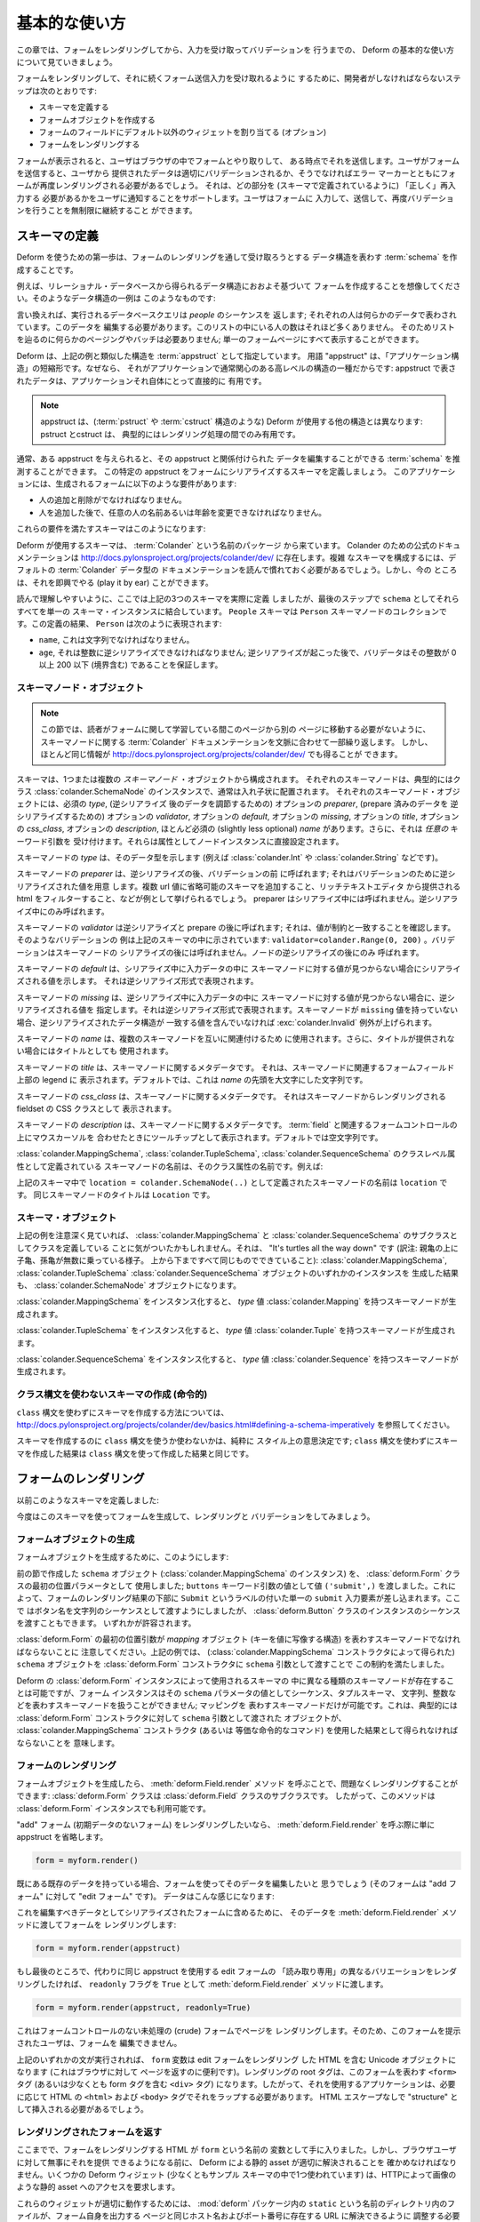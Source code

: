.. Basic Usage

基本的な使い方
==============

.. In this chapter, we'll walk through basic usage of Deform to render a
.. form, and capture and validate input.

この章では、フォームをレンダリングしてから、入力を受け取ってバリデーションを
行うまでの、 Deform の基本的な使い方について見ていきましょう。


.. The steps a developer must take to cause a form to be renderered and
.. subsequently be ready to accept form submission input are:

フォームをレンダリングして、それに続くフォーム送信入力を受け取れるように
するために、開発者がしなければならないステップは次のとおりです:


.. - Define a schema

.. - Create a form object.

.. - Assign non-default widgets to fields in the form (optional).

.. - Render the form.

- スキーマを定義する

- フォームオブジェクトを作成する

- フォームのフィールドにデフォルト以外のウィジェットを割り当てる (オプション)

- フォームをレンダリングする


.. Once the form is rendered, a user will interact with the form in his
.. browser, and some point, he will submit it.  When the user submits the
.. form, the data provided by the user will either validate properly, or
.. the form will need to be rerendered with error markers which help to
.. inform the user of which parts need to be filled in "properly" (as
.. defined by the schema).  We allow the user to continue filling in the
.. form, submitting, and revalidating indefinitely.

フォームが表示されると、ユーザはブラウザの中でフォームとやり取りして、
ある時点でそれを送信します。ユーザがフォームを送信すると、ユーザから
提供されたデータは適切にバリデーションされるか、そうでなければエラー
マーカーとともにフォームが再度レンダリングされる必要があるでしょう。
それは、どの部分を (スキーマで定義されているように) 「正しく」再入力する
必要があるかをユーザに通知することをサポートします。ユーザはフォームに
入力して、送信して、再度バリデーションを行うことを無制限に継続すること
ができます。


.. Defining A Schema

スキーマの定義
------------------

.. The first step to using Deform is to create a :term:`schema` which
.. represents the data structure you wish to be captured via a form
.. rendering.  

Deform を使うための第一歩は、フォームのレンダリングを通して受け取ろうとする
データ構造を表わす :term:`schema` を作成することです。


.. For example, let's imagine you want to create a form based roughly on
.. a data structure you'll obtain by reading data from a relational
.. database.  An example of such a data structure might look something
.. like this:

例えば、リレーショナル・データベースから得られるデータ構造におおよそ基づいて
フォームを作成することを想像してください。そのようなデータ構造の一例は
このようなものです:


.. code-block:: python
   :linenos:

   [
   {
    'name':'keith',
    'age':20,
   },
   {
    'name':'fred',
    'age':23,
   },
   ]


.. In other words, the database query we make returns a sequence of
.. *people*; each person is represented by some data.  We need to edit
.. this data.  There won't be many people in this list, so we don't need
.. any sort of paging or batching to make our way through the list; we
.. can display it all on one form page.

言い換えれば、実行されるデータベースクエリは *people* のシーケンスを
返します; それぞれの人は何らかのデータで表わされています。このデータを
編集する必要があります。このリストの中にいる人の数はそれほど多くありません。
そのためリストを辿るのに何らかのページングやバッチは必要ありません;
単一のフォームページにすべて表示することができます。


.. Deform designates a structure akin to the example above as an
.. :term:`appstruct`.  The term "appstruct" is shorthand for "application
.. structure", because it's the kind of high-level structure that an
.. application usually cares about: the data present in an appstruct is
.. useful directly to an application itself.

Deform は、上記の例と類似した構造を :term:`appstruct` として指定しています。
用語 "appstruct" は、「アプリケーション構造」の短縮形です。なぜなら、
それがアプリケーションで通常関心のある高レベルの構造の一種だからです:
appstruct で表されたデータは、アプリケーションそれ自体にとって直接的に
有用です。


.. .. note:: An appstruct differs from other structures that Deform uses
..    (such as :term:`pstruct` and :term:`cstruct` structures): pstructs
..    and cstructs are typically only useful during intermediate parts of
..    the rendering process.

.. note::

   appstruct は、(:term:`pstruct` や :term:`cstruct` 構造のような)
   Deform が使用する他の構造とは異なります: pstruct とcstruct は、
   典型的にはレンダリング処理の間でのみ有用です。


.. Usually, given some appstruct, you can divine a :term:`schema` that
.. would allow you to edit the data related to the appstruct.  Let's
.. define a schema which will attempt to serialize this particular
.. appstruct to a form.  Our application has these requirements of the
.. resulting form:

通常、ある appstruct を与えられると、その appstruct と関係付けられた
データを編集することができる :term:`schema` を推測することができます。
この特定の appstruct をフォームにシリアライズするスキーマを定義しましょう。
このアプリケーションには、生成されるフォームに以下のような要件があります:


.. - It must be possible to add and remove a person.

.. - It must be possible to change any person's name or age after they've
..   been added.

- 人の追加と削除がでなければなりません。

- 人を追加した後で、任意の人の名前あるいは年齢を変更できなければなりません。



.. Here's a schema that will help us meet those requirements:

これらの要件を満たすスキーマはこのようになります:


.. code-block:: python
   :linenos:

   import colander

   class Person(colander.MappingSchema):
       name = colander.SchemaNode(colander.String())
       age = colander.SchemaNode(colander.Integer(),
                                 validator=colander.Range(0, 200))

   class People(colander.SequenceSchema):
       person = Person()

   class Schema(colander.MappingSchema):
       people = People()

   schema = Schema()

       
.. The schemas used by Deform come from a package named :term:`Colander`.  The
.. canonical documentation for Colander exists at
.. http://docs.pylonsproject.org/projects/colander/dev/ .  To compose complex
.. schemas, you'll need to read it to get comfy with the documentation of the
.. default Colander data types.  But for now, we can play it by ear.

Deform が使用するスキーマは、 :term:`Colander` という名前のパッケージ
から来ています。 Colander のための公式のドキュメンテーションは
http://docs.pylonsproject.org/projects/colander/dev/ に存在します。複雑
なスキーマを構成するには、デフォルトの :term:`Colander` データ型の
ドキュメンテーションを読んで慣れておく必要があるでしょう。しかし、今の
ところは、それを即興でやる (play it by ear) ことができます。


.. For ease of reading, we've actually defined *three* schemas above, but
.. we coalesce them all into a single schema instance as ``schema`` in
.. the last step.  A ``People`` schema is a collection of ``Person``
.. schema nodes.  As the result of our definitions, a ``Person``
.. represents:

読んで理解しやすいように、ここでは上記の3つのスキーマを実際に定義
しましたが、最後のステップで ``schema`` としてそれらすべてを単一の
スキーマ・インスタンスに結合しています。 ``People`` スキーマは
``Person`` スキーマノードのコレクションです。この定義の結果、
``Person`` は次のように表現されます:


.. - A ``name``, which must be a string.

.. - An ``age``, which must be deserializable to an integer; after
..   deserialization happens, a validator ensures that the integer is
..   between 0 and 200 inclusive.

- ``name``, これは文字列でなければなりません。

- ``age``, それは整数に逆シリアライズできなければなりません;
  逆シリアライズが起こった後で、バリデータはその整数が 0 以上 200 以下
  (境界含む) であることを保証します。


.. Schema Node Objects

スキーマノード・オブジェクト
~~~~~~~~~~~~~~~~~~~~~~~~~~~~

.. .. note:: This section repeats and contextualizes the :term:`Colander`
..    documentation about schema nodes in order to prevent you from
..    needing to switch away from this page to another while trying to
..    learn about forms.  But you can also get much the same information
..    at http://docs.pylonsproject.org/projects/colander/dev/

.. note::

   この節では、読者がフォームに関して学習している間このページから別の
   ページに移動する必要がないように、スキーマノードに関する
   :term:`Colander` ドキュメンテーションを文脈に合わせて一部繰り返します。
   しかし、ほとんど同じ情報が
   http://docs.pylonsproject.org/projects/colander/dev/ でも得ることが
   できます。


.. A schema is composed of one or more *schema node* objects, each typically of
.. the class :class:`colander.SchemaNode`, usually in a nested arrangement.
.. Each schema node object has a required *type*, an optional *preparer*
.. for adjusting data after deserialization, an optional
.. *validator* for deserialized prepared data, an optional *default*, an
.. optional *missing*, an optional *title*, an optinal *css_class*, an optional
.. *description*, and a slightly less optional *name*.  It also accepts
.. *arbitrary* keyword arguments, which are attached directly as attributes to the
.. node instance.

スキーマは、1つまたは複数の *スキーマノード* ・オブジェクトから構成されます。
それぞれのスキーマノードは、典型的にはクラス
:class:`colander.SchemaNode` のインスタンスで、通常は入れ子状に配置されます。
それぞれのスキーマノード・オブジェクトには、必須の *type*, (逆シリアライズ
後のデータを調節するための) オプションの *preparer*, (prepare 済みのデータを
逆シリアライズするための) オプションの *validator*, オプションの
*default*, オプションの *missing*, オプションの *title*, オプションの
*css_class*, オプションの *description*,  ほとんど必須の (slightly less
optional) *name* があります。さらに、それは *任意の* キーワード引数を
受け付けます。それらは属性としてノードインスタンスに直接設定されます。


.. The *type* of a schema node indicates its data type (such as
.. :class:`colander.Int` or :class:`colander.String`).

スキーマノードの *type* は、そのデータ型を示します (例えば
:class:`colander.Int` や :class:`colander.String` などです)。


.. The *preparer* of a schema node is called after
.. deserialization but before validation; it prepares a deserialized
.. value for validation. Examples would be to prepend schemes that may be
.. missing on url values or to filter html provided by a rich text
.. editor. A preparer is not called during serialization, only during
.. deserialization.

スキーマノードの *preparer* は、逆シリアライズの後、バリデーションの前
に呼ばれます; それはバリデーションのために逆シリアライズされた値を用意
します。複数 url 値に省略可能のスキーマを追加すること、リッチテキストエディタ
から提供される html をフィルターすること、などが例として挙げられるでしょう。
preparer はシリアライズ中には呼ばれません。逆シリアライズ中にのみ呼ばれます。


.. The *validator* of a schema node is called after deserialization and
.. preparation ; it makes sure the value matches a constraint.  An example of
.. such a validator is provided in the schema above:
.. ``validator=colander.Range(0, 200)``.  A validator is not called after
.. schema node serialization, only after node deserialization.

スキーマノードの *validator* は逆シリアライズと prepare の後に呼ばれます;
それは、値が制約と一致することを確認します。そのようなバリデーションの
例は上記のスキーマの中に示されています:
``validator=colander.Range(0, 200)`` 。バリデーションはスキーマノードの
シリアライズの後には呼ばれません。ノードの逆シリアライズの後にのみ
呼ばれます。


.. The *default* of a schema node indicates the value to be serialized if
.. a value for the schema node is not found in the input data during
.. serialization.  It should be the deserialized representation.

スキーマノードの *default* は、シリアライズ中に入力データの中に
スキーマノードに対する値が見つからない場合にシリアライズされる値を示します。
それは逆シリアライズ形式で表現されます。


.. The *missing* of a schema node indicates the value to be deserialized
.. if a value for the schema node is not found in the input data during
.. deserialization.  It should be the deserialized representation.  If a
.. schema node does not have a ``missing`` value, a
.. :exc:`colander.Invalid` exception will be raised if the data structure
.. being deserialized does not contain a matching value.

スキーマノードの *missing* は、逆シリアライズ中に入力データの中に
スキーマノードに対する値が見つからない場合に、逆シリアライズされる値を
指定します。それは逆シリアライズ形式で表現されます。スキーマノードが
``missing`` 値を持っていない場合、逆シリアライズされたデータ構造が
一致する値を含んでいなければ :exc:`colander.Invalid` 例外が上げられます。


.. The *name* of a schema node is used to relate schema nodes to each
.. other.  It is also used as the title if a title is not provided.

スキーマノードの *name* は、複数のスキーマノードを互いに関連付けるため
に使用されます。さらに、タイトルが提供されない場合にはタイトルとしても
使用されます。


.. The *title* of a schema node is metadata about a schema node.  It
.. shows up in the legend above the form field(s) related to the schema
.. node.  By default, it is a capitalization of the *name*.

スキーマノードの *title* は、スキーマノードに関するメタデータです。
それは、スキーマノードに関連するフォームフィールド上部の legend に
表示されます。デフォルトでは、これは *name* の先頭を大文字にした文字列です。


.. The *css_class* of a schema node is metadata about a schema node. It shows up
.. as a CSS class on the fieldset, which is rendered from the schema node.

スキーマノードの *css_class* は、スキーマノードに関するメタデータです。
それはスキーマノードからレンダリングされる fieldset の CSS クラスとして
表示されます。


.. The *description* of a schema node is metadata about a schema node.
.. It shows up as a tooltip when someone hovers over the form control(s)
.. related to a :term:`field`.  By default, it is empty.

スキーマノードの *description* は、スキーマノードに関するメタデータです。
:term:`field` と関連するフォームコントロールの上にマウスカーソルを
合わせたときにツールチップとして表示されます。デフォルトでは空文字列です。


.. The name of a schema node that is introduced as a class-level
.. attribute of a :class:`colander.MappingSchema`,
.. :class:`colander.TupleSchema` or a :class:`colander.SequenceSchema` is
.. its class attribute name.  For example:

:class:`colander.MappingSchema`, :class:`colander.TupleSchema`,
:class:`colander.SequenceSchema` のクラスレベル属性として定義されている
スキーマノードの名前は、そのクラス属性の名前です。例えば:


.. code-block:: python
   :linenos:

   import colander

   class Phone(colander.MappingSchema):
       location = colander.SchemaNode(colander.String(), 
                                      validator=colander.OneOf(['home','work']))
       number = colander.SchemaNode(colander.String())


.. The name of the schema node defined via ``location =
.. colander.SchemaNode(..)`` within the schema above is ``location``.
.. The title of the same schema node is ``Location``.

上記のスキーマ中で ``location = colander.SchemaNode(..)``
として定義されたスキーマノードの名前は ``location`` です。
同じスキーマノードのタイトルは ``Location`` です。


.. Schema Objects

スキーマ・オブジェクト
~~~~~~~~~~~~~~~~~~~~~~

.. In the examples above, if you've been paying attention, you'll have
.. noticed that we're defining classes which subclass from
.. :class:`colander.MappingSchema`, and :class:`colander.SequenceSchema`.
.. It's turtles all the way down: the result of creating an instance of
.. any of :class:`colander.MappingSchema`, :class:`colander.TupleSchema`
.. or :class:`colander.SequenceSchema` object is *also* a
.. :class:`colander.SchemaNode` object.

上記の例を注意深く見ていれば、 :class:`colander.MappingSchema` と
:class:`colander.SequenceSchema` のサブクラスとしてクラスを定義している
ことに気がついたかもしれません。それは、 "It's turtles all the way down"
です (訳注: 親亀の上に子亀、孫亀が無数に乗っている様子。
上から下まですべて同じものでできていること):
:class:`colander.MappingSchema`, :class:`colander.TupleSchema`
:class:`colander.SequenceSchema` オブジェクトのいずれかのインスタンスを
生成した結果も、 :class:`colander.SchemaNode` オブジェクトになります。


.. Instantiating a :class:`colander.MappingSchema` creates a schema node
.. which has a *type* value of :class:`colander.Mapping`.

:class:`colander.MappingSchema` をインスタンス化すると、
*type* 値 :class:`colander.Mapping` を持つスキーマノードが生成されます。


.. Instantiating a :class:`colander.TupleSchema` creates a schema node
.. which has a *type* value of :class:`colander.Tuple`.

:class:`colander.TupleSchema` をインスタンス化すると、
*type* 値 :class:`colander.Tuple` を持つスキーマノードが生成されます。


.. Instantiating a :class:`colander.SequenceSchema` creates a schema node
.. which has a *type* value of :class:`colander.Sequence`.

:class:`colander.SequenceSchema` をインスタンス化すると、
*type* 値 :class:`colander.Sequence` を持つスキーマノードが生成されます。


.. Creating Schemas Without Using a Class Statement (Imperatively)

クラス構文を使わないスキーマの作成 (命令的)
~~~~~~~~~~~~~~~~~~~~~~~~~~~~~~~~~~~~~~~~~~~~~~~~~~~~~~~~~~~~~~~

.. See
.. http://docs.pylonsproject.org/projects/colander/dev/basics.html#defining-a-schema-imperatively
.. for information about how to create schemas without using a ``class``
.. statement.

``class`` 構文を使わずにスキーマを作成する方法については、
http://docs.pylonsproject.org/projects/colander/dev/basics.html#defining-a-schema-imperatively
を参照してください。


.. Creating a schema with or without ``class`` statements is purely a
.. style decision; the outcome of creating a schema without ``class``
.. statements is the same as creating one with ``class`` statements.

スキーマを作成するのに ``class`` 構文を使うか使わないかは、純粋に
スタイル上の意思決定です; ``class`` 構文を使わずにスキーマを作成した結果は
``class`` 構文を使って作成した結果と同じです。


.. Rendering a Form

フォームのレンダリング
----------------------

.. Earlier we defined a schema:

以前このようなスキーマを定義しました:


.. code-block:: python
   :linenos:

   import colander

   class Person(colander.MappingSchema):
       name = colander.SchemaNode(colander.String())
       age = colander.SchemaNode(colander.Integer(),
                                 validator=colander.Range(0, 200))

   class People(colander.SequenceSchema):
       person = Person()

   class Schema(colander.MappingSchema):
       people = People()

   schema = Schema()


.. Let's now use this schema to create, render and validate a form.

今度はこのスキーマを使ってフォームを生成して、レンダリングと
バリデーションをしてみましょう。


.. Creating a Form Object

.. _creating_a_form:

フォームオブジェクトの生成
~~~~~~~~~~~~~~~~~~~~~~~~~~

.. To create a form object, we do this:

フォームオブジェクトを生成するために、このようにします:


.. code-block:: python
   :linenos:

   from deform import Form
   myform = Form(schema, buttons=('submit',))


.. We used the ``schema`` object (an instance of
.. :class:`colander.MappingSchema`) we created in the previous section as
.. the first positional parameter to the :class:`deform.Form` class; we
.. passed the value ``('submit',)`` as the value of the ``buttons``
.. keyword argument.  This will cause a single ``submit`` input element
.. labeled ``Submit`` to be injected at the bottom of the form rendering.
.. We chose to pass in the button names as a sequence of strings, but we
.. could have also passed a sequence of instances of the
.. :class:`deform.Button` class.  Either is permissible.

前の節で作成した ``schema`` オブジェクト (:class:`colander.MappingSchema`
のインスタンス) を、 :class:`deform.Form` クラスの最初の位置パラメータとして
使用しました; ``buttons`` キーワード引数の値として値 ``('submit',)``
を渡しました。これによって、フォームのレンダリング結果の下部に ``Submit``
というラベルの付いた単一の ``submit`` 入力要素が差し込まれます。ここで
はボタン名を文字列のシーケンスとして渡すようにしましたが、
:class:`deform.Button` クラスのインスタンスのシーケンスを渡すこともできます。
いずれかが許容されます。


.. Note that the first positional argument to :class:`deform.Form` must
.. be a schema node representing a *mapping* object (a structure which
.. maps a key to a value).  We satisfied this constraint above by passing
.. our ``schema`` object, which we obtained via the
.. :class:`colander.MappingSchema` constructor, as the ``schema``
.. argument to the :class:`deform.Form` constructor

:class:`deform.Form` の最初の位置引数が *mapping* オブジェクト
(キーを値に写像する構造) を表わすスキーマノードでなければならないことに
注意してください。上記の例では、 (:class:`colander.MappingSchema`
コンストラクタによって得られた) ``schema`` オブジェクトを
:class:`deform.Form` コンストラクタに ``schema`` 引数として渡すことで
この制約を満たしました。


.. Although different kinds of schema nodes can be present in a schema
.. used by a Deform :class:`deform.Form` instance, a form instance cannot
.. deal with a schema node representing a sequence, a tuple schema, a
.. string, an integer, etc. as the value of its ``schema`` parameter;
.. only a schema node representing a mapping is permissible.  This
.. typically means that the object passed as the ``schema`` argument to a
.. :class:`deform.Form` constructor must be obtained as the result of
.. using the :class:`colander.MappingSchema` constructor (or the
.. equivalent imperative spelling).

Deform の :class:`deform.Form` インスタンスによって使用されるスキーマの
中に異なる種類のスキーマノードが存在することは可能ですが、フォーム
インスタンスはその ``schema`` パラメータの値としてシーケンス、タプルスキーマ、
文字列、整数などを表わすスキーマノードを扱うことができません; マッピングを
表わすスキーマノードだけが可能です。これは、典型的には
:class:`deform.Form` コンストラクタに対して ``schema`` 引数として渡された
オブジェクトが、 :class:`colander.MappingSchema` コンストラクタ (あるいは
等価な命令的なコマンド) を使用した結果として得られなければならないことを
意味します。


.. Rendering the Form

フォームのレンダリング
~~~~~~~~~~~~~~~~~~~~~~

.. Once we've created a Form object, we can render it without issue by
.. calling the :meth:`deform.Field.render` method: the
.. :class:`deform.Form` class is a subclass of the :class:`deform.Field`
.. class, so this method is available to a :class:`deform.Form` instance.

フォームオブジェクトを生成したら、 :meth:`deform.Field.render` メソッド
を呼ぶことで、問題なくレンダリングすることができます:
:class:`deform.Form` クラスは :class:`deform.Field` クラスのサブクラスです。
したがって、このメソッドは :class:`deform.Form` インスタンスでも利用可能です。


.. If we wanted to render an "add" form (a form without initial
.. data), we'd just omit the appstruct while calling
.. :meth:`deform.Field.render`.

"add" フォーム (初期データのないフォーム) をレンダリングしたいなら、
:meth:`deform.Field.render` を呼ぶ際に単に appstruct を省略します。


.. code-block:: python

   form = myform.render()


.. If we have some existing data already that we'd like to edit using the
.. form (the form is an "edit form" as opposed to an "add form").  That
.. data might look like this:

既にある既存のデータを持っている場合、フォームを使ってそのデータを編集したいと
思うでしょう (そのフォームは "add フォーム" に対して "edit フォーム" です)。
データはこんな感じになります:


.. code-block:: python
   :linenos:

    appstruct = [
        {
            'name':'keith',
            'age':20,
            },
        {
            'name':'fred',
            'age':23,
            },
        ]


.. To inject it into the serialized form as the data to be edited, we'd
.. pass it in to the :meth:`deform.Field.render` method to get a form
.. rendering:

これを編集すべきデータとしてシリアライズされたフォームに含めるために、
そのデータを :meth:`deform.Field.render` メソッドに渡してフォームを
レンダリングします:


.. code-block:: python

   form = myform.render(appstruct)


.. If, finally, instead we wanted to render a "read-only" variant of an edit form
.. using the same appstruct, we'd pass the ``readonly`` flag as ``True``
.. to the :meth:`deform.Field.render` method.

もし最後のところで、代わりに同じ appstruct を使用する edit フォームの
「読み取り専用」の異なるバリエーションをレンダリングしたければ、 ``readonly``
フラグを ``True`` として :meth:`deform.Field.render` メソッドに渡します。


.. code-block:: python

   form = myform.render(appstruct, readonly=True)


.. This would cause a page to be rendered in a crude form without any
.. form controls, so the user it's presented to cannot edit it.

これはフォームコントロールのない未処理の (crude) フォームでページを
レンダリングします。そのため、このフォームを提示されたユーザは、フォームを
編集できません。


.. Once any of the above statements runs, the ``form`` variable is now a
.. Unicode object containing an HTML rendering of the edit form, useful
.. for serving out to a browser.  The root tag of the rendering will be
.. the ``<form>`` tag representing this form (or at least a ``<div>`` tag
.. that contains this form tag), so the application using it will need to
.. wrap it in HTML ``<html>`` and ``<body>`` tags as necessary.  It will
.. need to be inserted as "structure" without any HTML escaping.

上記のいずれかの文が実行されれば、 ``form`` 変数は edit フォームをレンダリング
した HTML を含む Unicode オブジェクトになります (これはブラウザに対して
ページを返すのに便利です)。レンダリングの root タグは、このフォームを表わす
``<form>`` タグ (あるいは少なくとも form タグを含む ``<div>`` タグ)
になります。したがって、それを使用するアプリケーションは、必要に応じて
HTML の ``<html>`` および ``<body>`` タグでそれをラップする必要があります。
HTML エスケープなしで "structure" として挿入される必要があるでしょう。


.. Serving up the Rendered Form

.. _serving_up_the_rendered_form:

レンダリングされたフォームを返す
~~~~~~~~~~~~~~~~~~~~~~~~~~~~~~~~

.. We now have an HTML rendering of a form as the variable named
.. ``form``.  But before we can serve it up successfully to a browser
.. user, we have to make sure that static resources used by Deform can be
.. resolved properly. Some Deform widgets (including at least one we've
.. implied in our sample schema) require access to static resources such
.. as images via HTTP.

ここまでで、フォームをレンダリングする HTML が ``form`` という名前の
変数として手に入りました。しかし、ブラウザユーザに対して無事にそれを提供
できるようになる前に、 Deform による静的 asset が適切に解決されることを
確かめなければなりません。いくつかの Deform ウィジェット (少なくともサンプル
スキーマの中で1つ使われています) は、HTTPによって画像のような静的 asset
へのアクセスを要求します。


.. For these widgets to work properly, we'll need to arrange that files
.. in the directory named ``static`` within the :mod:`deform` package can
.. be resolved via a URL which lives at the same hostname and port number
.. as the page which serves up the form itself.  For example, the URL
.. ``/static/css/form.css`` should be willing to return the
.. ``form.css`` CSS file in the ``static/css`` directory in the
.. :mod:`deform` package as ``text/css`` content and return 
.. ``/static/scripts/deform.js`` as``text/javascript`` content.  
.. How you arrange to do this is dependent on
.. your web framework.  It's done in :mod:`pyramid` imperative
.. configuration via:

これらのウィジェットが適切に動作するためには、 :mod:`deform` パッケージ内の
``static`` という名前のディレクトリ内のファイルが、フォーム自身を出力する
ページと同じホスト名およびポート番号に存在する URL に解決できるように
調整する必要があります。例えば、URL ``/static/css/form.css`` は
:mod:`deform` パッケージの ``static/css`` ディレクトリ内にある
``form.css`` CSS ファイルを ``text/css`` コンテンツとして返す必要があり、
同様に ``/static/scripts/deform.js`` を ``text/javascript`` コンテンツ
として返す必要があります。これをどのように行うかは使用しているウェブ
フレームワークに依存します。 :mod:`pyramid` の命令的な設定の場合は、
以下のように行われます:


.. code-block:: python

  config = Configurator(...)
  ...
  config.add_static_view('static', 'deform:static')
  ...


.. Your web framework will use a different mechanism to offer up static
.. files.

他のウェブフレームワークでは、静的ファイルを返すのに異なるメカニズムを
使用するでしょう。


.. Some of the more important files in the set of JavaScript, CSS files,
.. and images present in the ``static`` directory of the :mod:`deform`
.. package are the following:

:mod:`deform` パッケージの ``static`` ディレクトリにある JavaScript と
CSS ファイルと画像の中で、いくつかの重要なファイルは以下の通りです:


.. ``static/scripts/jquery-1.4.2.min.js``
..   A local copy of the JQuery javascript library, used by widgets and
..   other JavaScript files.

``static/scripts/jquery-1.4.2.min.js``
  jQuery javascript ライブラリのローカルコピー。ウィジェットと他の
  JavaScript ファイルによって使用されます。


.. ``static/scripts/deform.js``
..   A JavaScript library which should be loaded by any template which
..   injects a rendered Deform form.

``static/scripts/deform.js``
  Deform フォームをレンダリングするすべてのテンプレートでロードしなければ
  ならない JavaScript ライブラリ。


.. ``static/css/form.css``
..   CSS related to form element renderings.

``static/css/form.css``
  フォーム要素のレンダリングに関係する CSS 。


.. Each of these libraries should be included in the ``<head>`` tag of a
.. page which renders a Deform form, e.g.:

これらのライブラリそれぞれは、 Deform フォームをレンダリングするページの
``<head>`` タグに含まれているはずです。例えば:


.. code-block:: xml
   :linenos:

   <head>
     <title>
       Deform Demo Site
     </title>
     <!-- Meta Tags -->
     <meta http-equiv="Content-Type" content="text/html; charset=utf-8" />
     <!-- CSS -->
     <link rel="stylesheet" href="/static/css/form.css" type="text/css" />
     <!-- JavaScript -->
     <script type="text/javascript"
             src="/static/scripts/jquery-1.4.2.min.js"></script> 
     <script type="text/javascript"
             src="/static/scripts/deform.js"></script>
   </head>


.. The :meth:`deform.field.get_widget_resources` method can be used to
.. tell you which ``static`` directory-relative files are required by a
.. particular form rendering, so that you can inject only the ones
.. necessary into the page rendering.

:meth:`deform.field.get_widget_resources` メソッドは、 ``static``
ディレクトリからの相対パスでどのファイルが特定のフォームレンダリングに
よって必要とされるかを知るために使用することができます。
その結果、ページのレンダリングに必要なものだけを含めることができます。


.. The JavaScript function ``deform.load()`` *must* be called by the HTML
.. page (usually in a script tag near the end of the page, ala
.. ``<script..>deform.load()</script>``) which renders a Deform form in
.. order for widgets which use JavaScript to do proper event and behavior
.. binding.  If this function is not called, built-in widgets which use
.. JavaScript will not function properly.  For example, you might include
.. this within the body of the rendered page near its end:

JavaScript を使用するウィジェットが適切なイベントと振る舞いのバインディング
を行うために、 Deform フォームをレンダリングする HTML ページで
JavaScript 関数 ``deform.load()`` を (通常はページの最後の方で
``<script..>deform.load()</script>`` のようにして script タグの中で)
*必ず* 呼び出す必要があります。この関数が呼ばれなければ、 JavaScript を
使用する内蔵のウィジェットは正常に機能しません。例えば、レンダリング
されたページの body 内の最後の方に、これがインクルードされます:


.. code-block:: xml
   :linenos:

   <script type="text/javascript">
      deform.load()
   </script>


.. As above, the head should also contain a ``<meta>`` tag which names a
.. ``utf-8`` charset in a ``Content-Type`` http-equiv.  This is a sane
.. setting for most systems.

上記のように、 head はさらに ``Content-Type`` http-equiv に
``utf-8`` charset を指定する ``<meta>`` タグを含む必要があります。
これは、ほとんどのシステムのための良識的な設定です。


.. Validating a Form Submission

フォーム送信のバリデーション
----------------------------

.. Once the user seen the form and has chewed on its inputs a bit, he
.. will eventually submit the form.  When he submits it, the logic you
.. use to deal with the form validation must do a few things:

フォームが表示され、ユーザがある程度の時間をかけて (chew a bit) 入力を
終えたら、ユーザはやがてフォームを送信するでしょう。フォームが送信された
時に、フォームバリデーションを扱うために使用されるロジックはいくつかの
ことをしなければなりません:


.. - It must detect that a submit button was clicked.

- submit ボタンがクリックされたことを検知する。


.. - It must obtain the list of :term:`form controls` from the form POST
..   data.

- フォーム POST データから :term:`form controls` のリストを得る。


.. - It must call the :meth:`deform.Form.validate` method with the list
..   of form controls.

- フォームコントロールのリストと共に :meth:`deform.Form.validate` メソッド
  を呼び出す。


.. - It must be willing to catch a :exc:`deform.ValidationFailure`
..   exception and rerender the form if there were validation errors.

- バリデーションエラーがあった場合、 :exc:`deform.ValidationFailure`
  例外を捕捉して、再度フォームをレンダリングする。


.. For example, using the :term:`WebOb` API for the above tasks, and the
.. ``form`` object we created earlier, such a dance might look like this:

例えば、上記のタスクのために :term:`WebOb` API を使い、以前に作成した
``form`` オブジェクトを使うと、そのようなダンスはこんな感じになります:


.. code-block:: python
   :linenos:

   if 'submit' in request.POST: # detect that the submit button was clicked

       controls = request.POST.items() # get the form controls

       try:
           appstruct = myform.validate(controls)  # call validate
       except ValidationFailure, e: # catch the exception
           return {'form':e.render()} # re-render the form with an exception

       # the form submission succeeded, we have the data
       return {'form':None, 'appstruct':appstruct}


.. The above set of statements is the sort of logic every web app that
.. uses Deform must do.  If the validation stage does not fail, a
.. variable named ``appstruct`` will exist with the data serialized from
.. the form to be used in your application.  Otherwise the form will be
.. rerendered.

上記の一連の文は Deform を使用するすべてのウェブアプリが行わなければ
ならない種類のロジックです。バリデーション段階で失敗しなければ、フォーム
からシリアライズされたデータで ``appstruct`` という名前の変数が作られ、
アプリケーションの中で使用できるようになります。そうでなければ、フォーム
は再度レンダリングされます。


.. Note that by default, when any form submit button is clicked, the form
.. will send a post request to the same URL which rendered the form.
.. This can be changed by passing a different ``action`` to the
.. :class:`deform.Form` constructor.

デフォルトでは、あるフォームの送信ボタンがクリックされた時に、その
フォームと同じ URL に post リクエストが送られることに注意してください。
これは :class:`deform.Form` コンストラクタに異なる ``action`` を渡す
ことで変更できます。


.. Seeing it In Action

動作中のデモ
-------------------

.. To see an "add form" in action that follows the schema in this
.. chapter, visit `http://deformdemo.repoze.org/sequence_of_mappings/
.. <http://deformdemo.repoze.org/sequence_of_mappings/>`_.

この章のスキーマに従う "add フォーム" が実際に動作している状態を見るため、
`http://deformdemo.repoze.org/sequence_of_mappings/
<http://deformdemo.repoze.org/sequence_of_mappings/>`_
を訪れてください。


.. To see a "readonly edit form" in action that follows the schema in
.. this chapter, visit
.. `http://deformdemo.repoze.org/readonly_sequence_of_mappings/
.. <http://deformdemo.repoze.org/readonly_sequence_of_mappings/>`_

この章のスキーマに従う "読み取り専用 edit フォーム" が実際に動作している
状態を見るため、
`http://deformdemo.repoze.org/readonly_sequence_of_mappings/
<http://deformdemo.repoze.org/readonly_sequence_of_mappings/>`_
を訪れてください。


.. The application at http://deformdemo.repoze.org is a :mod:`pyramid`
.. application which demonstrates most of the features of Deform,
.. including most of the widget and data types available for use within
.. an application that uses Deform.  

http://deformdemo.repoze.org にあるアプリケーションは、Deform の
ほとんどの特徴をデモする :mod:`pyramid` アプリケーションです。Deform を
使用するアプリケーション内で使用することのできるほとんどのウィジェットと
データ型を含んでいます。
